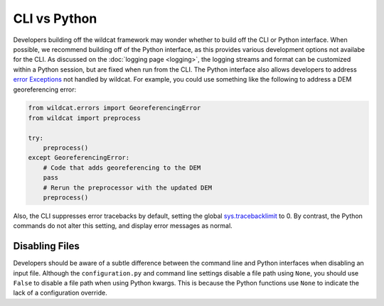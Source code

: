 CLI vs Python
=============

Developers building off the wildcat framework may wonder whether to build off the CLI or Python interface. When possible, we recommend building off of the Python interface, as this provides various development options not availabe for the CLI. As discussed on the :doc:`logging page <logging>`, the logging streams and format can be customized within a Python session, but are fixed when run from the CLI. The Python interface also allows developers to address `error Exceptions <https://docs.python.org/3/tutorial/errors.html>`_ not handled by wildcat. For example, you could use something like the following to address a DEM georeferencing error:

.. code:: python

    from wildcat.errors import GeoreferencingError
    from wildcat import preprocess

    try:
        preprocess()
    except GeoreferencingError:
        # Code that adds georeferencing to the DEM
        pass
        # Rerun the preprocessor with the updated DEM
        preprocess()

Also, the CLI suppresses error tracebacks by default, setting the global `sys.tracebacklimit <https://docs.python.org/3/library/sys.html#sys.tracebacklimit>`_ to 0. By contrast, the Python commands do not alter this setting, and display error messages as normal.
    

Disabling Files
---------------
Developers should be aware of a subtle difference between the command line and Python interfaces when disabling an input file. Although the ``configuration.py`` and command line settings disable a file path using ``None``, you should use ``False`` to disable a file path when using Python kwargs. This is because the Python functions use ``None`` to indicate the lack of a configuration override.

.. tab-set::

    .. tab-item:: Python

        .. code:: python

            # Disable the KF-factor preprocessor
            from wildcat import preprocess
            preprocess(kf=False)

    .. tab-item:: ``configuration.py``

        .. code:: python

            # Disable the KF-factor preprocessor
            kf = None

    .. tab-item:: CLI

        .. code:: bash

            # Disable the KF-factor preprocessor
            wildcat preprocess --kf None





